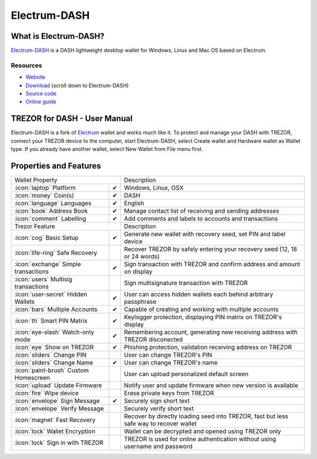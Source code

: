 Electrum-DASH
=============

.. image:: images/electrum-dash_logo.png

What is Electrum-DASH?
----------------------

`Electrum-DASH <https://www.dash.org/news/electrum-dash-with-trezor-support-released>`_
is a DASH lightweight desktop wallet for Windows, Linux and Mac OS based on Electrum.

Resources
^^^^^^^^^

- `Website <https://www.dash.org/news/electrum-dash-with-trezor-support-released>`_
- `Download <https://www.dash.org/downloads>`_ (scroll down to Electrum-DASH)
- `Source code <https://github.com/dashpay/electrum-dash>`_
- `Online guide <https://dashpay.atlassian.net/wiki/display/DOC/Using+Trezor+with+Dash>`_

TREZOR for DASH - User Manual
------------------

Electrum-DASH is a fork of `Electrum <electrum.html#trezor-user-manual>`_ wallet and works much like it.
To protect and manage your DASH with TREZOR, connect your TREZOR device to the computer, start Electrum-DASH, select Create wallet and Hardware wallet as Wallet type.
If you already have another wallet, select New Wallet from File menu first.

.. image:: images/electrum-dash01.png

Properties and Features
-----------------------

=================================================== =================== ===========================================================================================================
Wallet Property                                                         Description
----------------------------------------------------------------------- -----------------------------------------------------------------------------------------------------------
:icon:`laptop` Platform                 			✔                   Windows, Linux, OSX
:icon:`money` Coin(s)                   			✔                   DASH
:icon:`language` Languages                          ✔                   English
:icon:`book` Address Book                           ✔                   Manage contact list of receiving and sending addresses
:icon:`comment` Labelling                			✔					Add comments and labels to accounts and transactions
Trezor Feature                                                          Description
----------------------------------------------------------------------- -----------------------------------------------------------------------------------------------------------
:icon:`cog` Basic Setup                 			✔                   Generate new wallet with recovery seed, set PIN and label device
:icon:`life-ring` Safe Recovery         			                    Recover TREZOR by safely entering your recovery seed (12, 18 or 24 words)
:icon:`exchange` Simple transactions    			✔					Sign transaction with TREZOR and confirm address and amount on display
:icon:`users` Multisig transactions                                     Sign multisignature transaction with TREZOR
:icon:`user-secret` Hidden Wallets  			    ✔                   User can access hidden wallets each behind arbitrary passphrase
:icon:`bars` Multiple Accounts           			✔					Capable of creating and working with multiple accounts
:icon:`th`   Smart PIN Matrix           			✔					Keylogger protection, displaying PIN matrix on TREZOR's display
:icon:`eye-slash` Watch-only mode                   ✔                   Remembering account, generating new receiving address with TREZOR disconected
:icon:`eye`  Show on TREZOR     			        ✔  					Phishing protection, validation receiving address on TREZOR
:icon:`sliders` Change PIN              			                    User can change TREZOR's PIN
:icon:`sliders` Change Name          			   	✔                   User can change TREZOR's name
:icon:`paint-brush` Custom Homescreen            	 					User can upload personalized default screen
:icon:`upload`  Update Firmware         			   					Notify user and update firmware when new version is available
:icon:`fire` Wipe device                 								Erase private keys from TREZOR
:icon:`envelope` Sign Message                       ✔                   Securely sign short text
:icon:`envelope` Verify Message                                         Securely verify short text
:icon:`magnet` Fast Recovery                                            Recover by directly loading seed into TREZOR, fast but less safe way to recover wallet
:icon:`lock` Wallet Encryption                                          Wallet can be decrypted and opened using TREZOR only
:icon:`lock` Sign in with TREZOR                                        TREZOR is used for online authentication without using username and password
=================================================== =================== ===========================================================================================================
